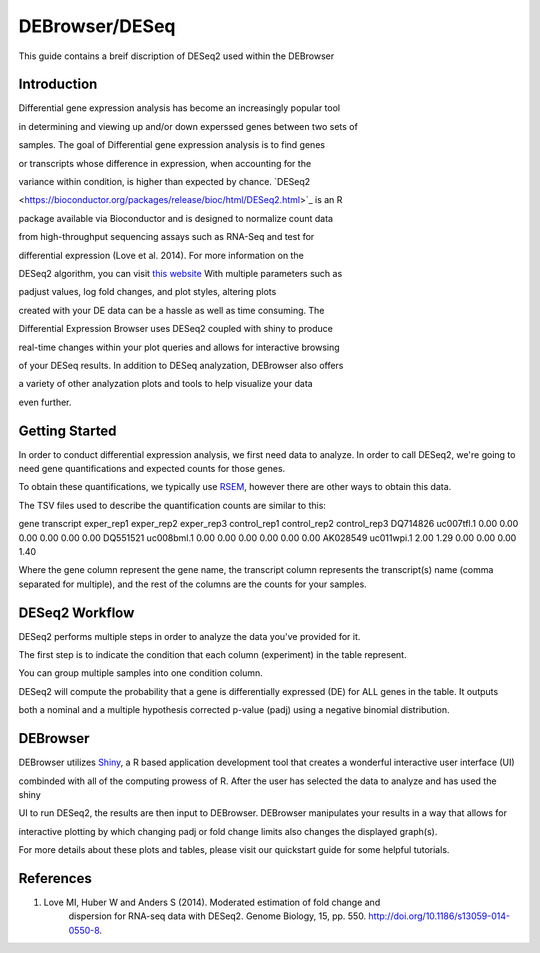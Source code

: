 ***************
DEBrowser/DESeq
***************

This guide contains a breif discription of DESeq2 used within the DEBrowser


Introduction
============

Differential gene expression analysis has become an increasingly popular tool

in determining and viewing up and/or down experssed genes between two sets of

samples.  The goal of Differential gene expression analysis is to find genes

or transcripts whose difference in expression, when accounting for the

variance within condition, is higher than expected by chance.  `DESeq2

<https://bioconductor.org/packages/release/bioc/html/DESeq2.html>`_ is an R

package available via Bioconductor and is designed to normalize count data

from high-throughput sequencing assays such as RNA-Seq and test for

differential expression (Love et al. 2014).  For more information on the

DESeq2 algorithm, you can visit `this website <https://bioconductor.org/packages/release/bioc/vignettes/DESeq2/inst/doc/DESeq2.pdf>`_  With multiple parameters such as

padjust values, log fold changes, and plot styles, altering plots

created with your DE data can be a hassle as well as time consuming.  The

Differential Expression Browser uses DESeq2 coupled with shiny to produce

real-time changes within your plot queries and allows for interactive browsing

of your DESeq results. In addition to DESeq analyzation, DEBrowser also offers

a variety of other analyzation plots and tools to help visualize your data

even further.


Getting Started
===============

In order to conduct differential expression analysis, we first need data to analyze.  In order to call DESeq2, we're going to need gene quantifications and expected counts for those genes.

To obtain these quantifications, we typically use `RSEM <http://deweylab.github.io/RSEM/>`_, however there are other ways to obtain this data.

The TSV files used to describe the quantification counts are similar to this:

gene	transcript	exper_rep1	exper_rep2	exper_rep3	control_rep1	control_rep2	control_rep3
DQ714826	uc007tfl.1	0.00	0.00	0.00	0.00	0.00	0.00
DQ551521	uc008bml.1	0.00	0.00	0.00	0.00	0.00	0.00
AK028549	uc011wpi.1	2.00	1.29	0.00	0.00	0.00	1.40

Where the gene column represent the gene name, the transcript column represents the transcript(s) name (comma separated for multiple), and the rest of the columns are the counts for your samples.

DESeq2 Workflow
==============

DESeq2 performs multiple steps in order to analyze the data you've provided for it.

The first step is to indicate the condition that each column (experiment) in the table represent.

You can group multiple samples into one condition column.

DESeq2 will compute the probability that a gene is differentially expressed (DE) for ALL genes in the table. It outputs

both a nominal and a multiple hypothesis corrected p-value (padj) using a negative binomial distribution.

DEBrowser
=========

DEBrowser utilizes `Shiny <http://shiny.rstudio.com/>`_, a R based application development tool that creates a wonderful interactive user interface (UI)

combinded with all of the computing prowess of R.  After the user has selected the data to analyze and has used the shiny

UI to run DESeq2, the results are then input to DEBrowser.  DEBrowser manipulates your results in a way that allows for

interactive plotting by which changing padj or fold change limits also changes the displayed graph(s).

For more details about these plots and tables, please visit our quickstart guide for some helpful tutorials.

References
==========

1. Love MI, Huber W and Anders S (2014). Moderated estimation of fold change and
    dispersion for RNA-seq data with DESeq2.  Genome Biology, 15, pp. 550.
    http://doi.org/10.1186/s13059-014-0550-8.

